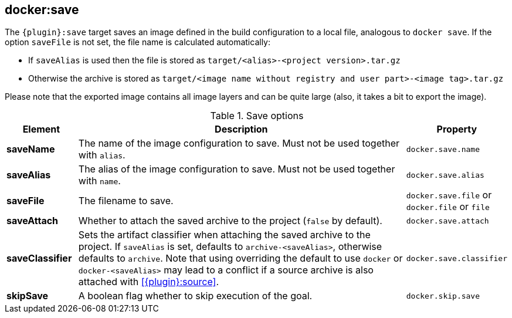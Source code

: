 
[[docker:save]]
== *docker:save*

The `{plugin}:save` target saves an image defined in the build configuration to a local file, analogous to `docker save`.
If the option `saveFile` is not set, the file name is calculated automatically:

* If `saveAlias` is used then the file is stored as `target/<alias>-<project version>.tar.gz`
* Otherwise the archive is stored as `target/<image name without registry and user part>-<image tag>.tar.gz`

Please note that the exported image contains all image layers and can be quite large (also, it takes a bit to export the image).

.Save options
[cols="1,5,1"]
|===
| Element | Description | Property

| *saveName*
| The name of the image configuration to save. Must not be used together with `alias`.
| `docker.save.name`

| *saveAlias*
| The alias of the image configuration to save. Must not be used together with `name`.
| `docker.save.alias`

| *saveFile*
| The filename to save.
| `docker.save.file` or `docker.file` or `file`

| *saveAttach*
| Whether to attach the saved archive to the project (`false` by default).
| `docker.save.attach`

| *saveClassifier*
| Sets the artifact classifier when attaching the saved archive to the project. If `saveAlias` is set, defaults to `archive-<saveAlias>`, otherwise defaults to `archive`. Note that using overriding the default to use `docker` or `docker-<saveAlias>` may lead to a conflict if a source archive is also attached with <<{plugin}:source>>.
| `docker.save.classifier`

| *skipSave*
| A boolean flag whether to skip execution of the goal.
| `docker.skip.save`
|===
